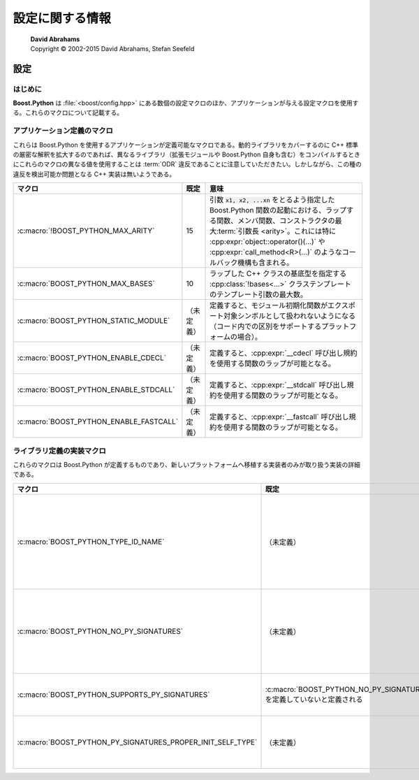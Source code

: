 設定に関する情報
================

.. pull-quote::

   | **David Abrahams**
   | Copyright © 2002-2015 David Abrahams, Stefan Seefeld


.. _configuration.configuration:

設定
----

.. _configuration.configuraion.introduction:

はじめに
^^^^^^^^

**Boost.Python** は :file:`<boost/config.hpp>` にある数個の設定マクロのほか、アプリケーションが与える設定マクロを使用する。これらのマクロについて記載する。

.. http://www.boost.org/libs/config/config.htm


.. _configuration.configuration.application_defined_macros:

アプリケーション定義のマクロ
^^^^^^^^^^^^^^^^^^^^^^^^^^^^

これらは Boost.Python を使用するアプリケーションが定義可能なマクロである。動的ライブラリをカバーするのに C++ 標準の厳密な解釈を拡大するのであれば、異なるライブラリ（拡張モジュールや Boost.Python 自身も含む）をコンパイルするときにこれらのマクロの異なる値を使用することは :term:`ODR` 違反であることに注意していただきたい。しかしながら、この種の違反を検出可能か問題となる C++ 実装は無いようである。

.. list-table::
   :header-rows: 1

   * - マクロ
     - 既定
     - 意味
   * - :c:macro:`!BOOST_PYTHON_MAX_ARITY`
     - 15
     - 引数 :code:`x1, x2, ...xn` をとるよう指定した Boost.Python 関数の起動における、ラップする関数、メンバ関数、コンストラクタの最大\ :term:`引数長 <arity>`\。これには特に :cpp:expr:`object::operator()(...)` や :cpp:expr:`call_method<R>(...)` のようなコールバック機構も含まれる。
   * - :c:macro:`BOOST_PYTHON_MAX_BASES`
     - 10
     - ラップした C++ クラスの基底型を指定する :cpp:class:`!bases<...>` クラステンプレートのテンプレート引数の最大数。
   * - :c:macro:`BOOST_PYTHON_STATIC_MODULE`
     - （未定義）
     - 定義すると、モジュール初期化関数がエクスポート対象シンボルとして扱われないようになる（コード内での区別をサポートするプラットフォームの場合）。
   * - :c:macro:`BOOST_PYTHON_ENABLE_CDECL`
     - （未定義）
     - 定義すると、:cpp:expr:`__cdecl` 呼び出し規約を使用する関数のラップが可能となる。
   * - :c:macro:`BOOST_PYTHON_ENABLE_STDCALL`
     - （未定義）
     - 定義すると、:cpp:expr:`__stdcall` 呼び出し規約を使用する関数のラップが可能となる。
   * - :c:macro:`BOOST_PYTHON_ENABLE_FASTCALL`
     - （未定義）
     - 定義すると、:cpp:expr:`__fastcall` 呼び出し規約を使用する関数のラップが可能となる。


.. _configuration.configuration.lib-defined-impl:

ライブラリ定義の実装マクロ
^^^^^^^^^^^^^^^^^^^^^^^^^^

これらのマクロは Boost.Python が定義するものであり、新しいプラットフォームへ移植する実装者のみが取り扱う実装の詳細である。

.. list-table::
   :header-rows: 1

   * - マクロ
     - 既定
     - 意味
   * - :c:macro:`BOOST_PYTHON_TYPE_ID_NAME`
     - （未定義）
     - 定義すると、共有ライブラリ境界をまたいだ :cpp:class:`!type_info` の比較がこのプラットフォームでは動作しないことを指定する。言い換えると、shared-lib-2 内の :cpp:expr:`typeid(T)` を比較する関数に shared-lib-1 が :cpp:expr:`typeid(T)` を渡すと、比較結果は ``false`` になるということである。このマクロを定義しておくと、Boost.Python は :cpp:class:`!std::type_info` オブジェクトの比較を直接使用する代わりに :cpp:expr:`typeid(T).name()` の比較を使用する。
   * - :c:macro:`BOOST_PYTHON_NO_PY_SIGNATURES`
     - （未定義）
     - 定義すると、モジュール関数のドキュメンテーション文字列に対して Python のシグニチャが生成されなくなり、モジュールが登録した変換器に Python 型が紐付かなくなる。また、モジュールのバイナリサイズが約 14%（gcc でコンパイルした場合）削減する。boost_python 実行時ライブラリで定義すると、:cpp:expr:`docstring_options.enable_py_signatures()` の既定は ``false`` に設定される。
   * - :c:macro:`BOOST_PYTHON_SUPPORTS_PY_SIGNATURES`
     - :c:macro:`BOOST_PYTHON_NO_PY_SIGNATURES` を定義していないと定義される
     - このマクロを定義すると、Python のシグニチャをサポートしない古いバージョンの Boost.Python からのスムースな移行が有効になる。使用例は\ :ref:`ここ <v2.pytype_function.examples>`\を見よ。
   * - :c:macro:`BOOST_PYTHON_PY_SIGNATURES_PROPER_INIT_SELF_TYPE`
     - （未定義）
     - 定義すると、:py:meth:`__init__` メソッドの :py:obj:`!self` 引数の Python 型を適切に生成する。それ以外の場合、:py:class:`!object` を使用する。モジュールのバイナリサイズが約 14%（gcc でコンパイルした場合）増加するため、既定では定義されない。
